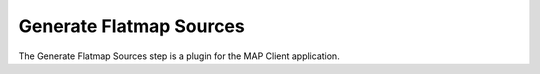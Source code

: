 Generate Flatmap Sources
========================

The Generate Flatmap Sources step is a plugin for the MAP Client application.

